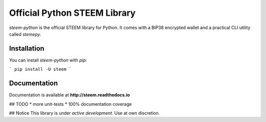 
Official Python STEEM Library
-----------------------------
`steem-python` is the official STEEM library for Python. It comes with a BIP38 encrypted wallet and a practical CLI utility called `stemepy`.

Installation
============
You can install `steem-python` with `pip`:

```
pip install -U steem
```

Documentation
=============
Documentation is available at **http://steem.readthedocs.io**

## TODO
* more unit-tests
* 100% documentation coverage

## Notice
This library is under *active development*. Use at own discretion.



